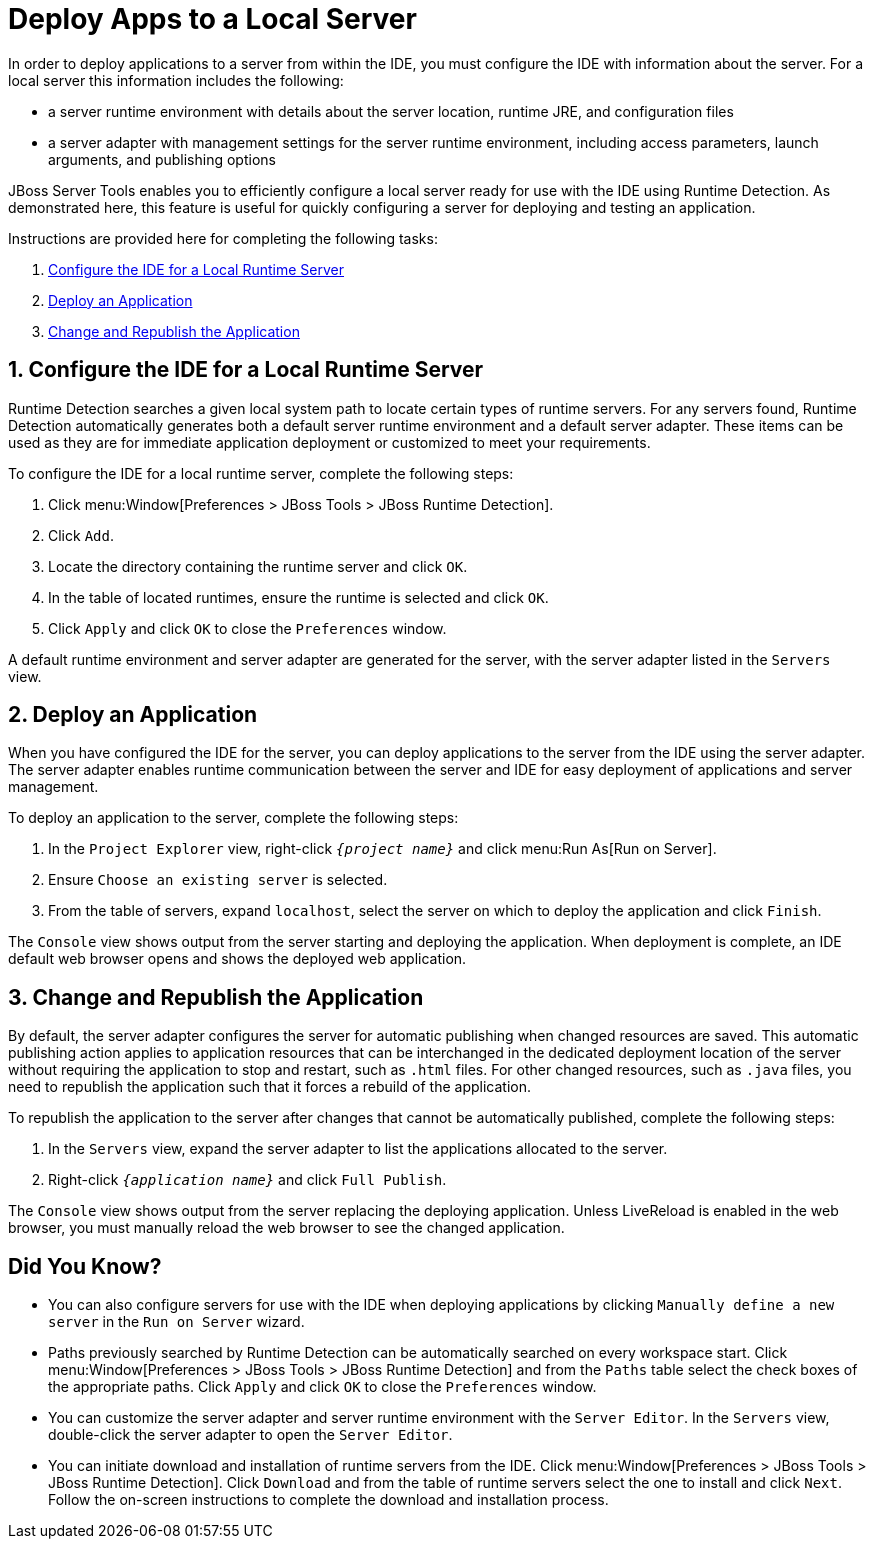 = Deploy Apps to a Local Server
:page-layout: howto
:page-tab: docs	
:page-status: green
:imagesdir: ./images

In order to deploy applications to a server from within the IDE, you must configure the IDE with information about the server. For a local server this information includes the following:

* a server runtime environment with details about the server location, runtime JRE, and configuration files
* a server adapter with management settings for the server runtime environment, including access parameters, launch arguments, and publishing options 

JBoss Server Tools enables you to efficiently configure a local server ready for use with the IDE using Runtime Detection. As demonstrated here, this feature is useful for quickly configuring a server for deploying and testing an application.

Instructions are provided here for completing the following tasks:

. <<Configure, Configure the IDE for a Local Runtime Server>>
. <<Deploy, Deploy an Application>>
. <<Change_and_Publish, Change and Republish the Application>>

[[Configure]]
== 1. Configure the IDE for a Local Runtime Server
Runtime Detection searches a given local system path to locate certain types of runtime servers. For any servers found, Runtime Detection automatically generates both a default server runtime environment and a default server adapter. These items can be used as they are for immediate application deployment or customized to meet your requirements.

To configure the IDE for a local runtime server, complete the following steps:

. Click menu:Window[Preferences > JBoss Tools > JBoss Runtime Detection].
. Click `Add`.
. Locate the directory containing the runtime server and click `OK`. 
. In the table of located runtimes, ensure the runtime is selected and click `OK`.
. Click `Apply` and click `OK` to close the `Preferences` window.

A default runtime environment and server adapter are generated for the server, with the server adapter listed in the `Servers` view.

[[Deploy]]
== 2. Deploy an Application
When you have configured the IDE for the server, you can deploy applications to the server from the IDE using the server adapter. The server adapter enables runtime communication between the server and IDE for easy deployment of applications and server management.

To deploy an application to the server, complete the following steps: 

. In the `Project Explorer` view, right-click `_{project name}_` and click menu:Run As[Run on Server].
. Ensure `Choose an existing server` is selected.
. From the table of servers, expand `localhost`, select the server on which to deploy the application and click `Finish`.

The `Console` view shows output from the server starting and deploying the application. When deployment is complete, an IDE default web browser opens and shows the deployed web application.

[[Change_and_Publish]]
== 3. Change and Republish the Application
By default, the server adapter configures the server for automatic publishing when changed resources are saved. This automatic publishing action applies to application resources that can be interchanged in the dedicated deployment location of the server without requiring the application to stop and restart, such as `.html` files. For other changed resources, such as `.java` files, you need to republish the application such that it forces a rebuild of the application. 

To republish the application to the server after changes that cannot be automatically published, complete the following steps:

. In the `Servers` view, expand the server adapter to list the applications allocated to the server.
. Right-click `_{application name}_` and click `Full Publish`.

The `Console` view shows output from the server replacing the deploying application. Unless LiveReload is enabled in the web browser, you must manually reload the web browser to see the changed application.

== Did You Know?
* You can also configure servers for use with the IDE when deploying applications by clicking `Manually define a new server` in the `Run on Server` wizard.
* Paths previously searched by Runtime Detection can be automatically searched on every workspace start. Click menu:Window[Preferences > JBoss Tools > JBoss Runtime Detection] and from the `Paths` table select the check boxes of the appropriate paths. Click `Apply` and click `OK` to close the `Preferences` window.
* You can customize the server adapter and server runtime environment with the `Server Editor`. In the `Servers` view, double-click the server adapter to open the `Server Editor`.
* You can initiate download and installation of runtime servers from the IDE. Click menu:Window[Preferences > JBoss Tools > JBoss Runtime Detection]. Click `Download` and from the table of runtime servers select the one to install and click `Next`. Follow the on-screen instructions to complete the download and installation process.




